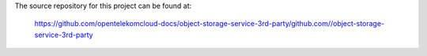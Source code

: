 The source repository for this project can be found at:

   https://github.com/opentelekomcloud-docs/object-storage-service-3rd-party/github.com//object-storage-service-3rd-party
